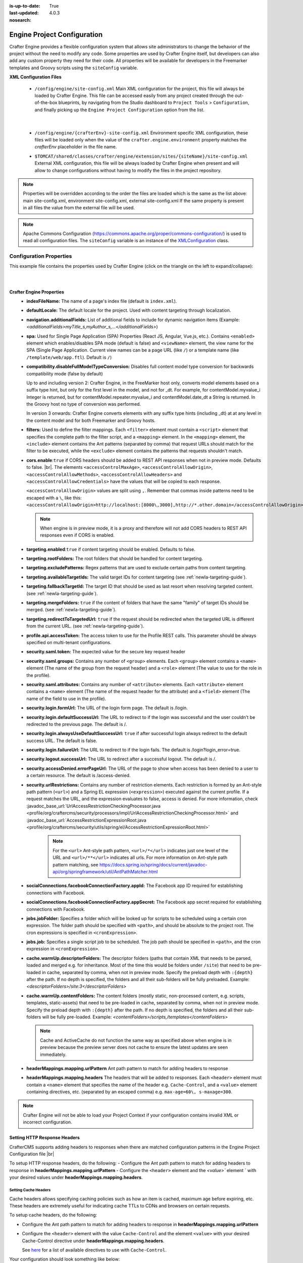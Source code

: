 :is-up-to-date: True
:last-updated: 4.0.3
:nosearch:

.. index:: Engine Project Configuration

.. _newIa-engine-project-configuration:

============================
Engine Project Configuration
============================

Crafter Engine provides a flexible configuration system that allows site administrators to change
the behavior of the project without the need to modify any code. Some properties are used by Crafter
Engine itself, but developers can also add any custom property they need for their code. All
properties will be available for developers in the Freemarker templates and Groovy scripts using the
``siteConfig`` variable.

**XML Configuration Files**

 - ``/config/engine/site-config.xml``
   Main XML configuration for the project, this file will always be loaded by Crafter Engine. This file can
   be accessed easily from any project created through the out-of-the-box blueprints, by navigating from the
   Studio dashboard to ``Project Tools`` > ``Configuration``, and finally picking up the ``Engine Project
   Configuration`` option from the list.

	 .. image:: /_static/images/site-admin/engine-project-config.webp
			 :alt: Engine Project Configuration

     |


 - ``/config/engine/{crafterEnv}-site-config.xml``
   Environment specific XML configuration, these files will be loaded only when the value of the
   ``crafter.engine.environment`` property matches the `crafterEnv` placeholder in the file name.
 - ``$TOMCAT/shared/classes/crafter/engine/extension/sites/{siteName}/site-config.xml``
   External XML configuration, this file will be always loaded by Crafter Engine when present and
   will allow to change configurations without having to modify the files in the project repository.

.. NOTE ::
  Properties will be overridden according to the order the files are loaded which is the same as
  the list above: main site-config.xml, environment site-config.xml, external site-config.xml
  If the same property is present in all files the value from the external file will be used.

.. NOTE ::
  Apache Commons Configuration (https://commons.apache.org/proper/commons-configuration/) is used
  to read all configuration files. The ``siteConfig`` variable is an instance of the
  `XMLConfiguration <https://commons.apache.org/proper/commons-configuration/apidocs/org/apache/commons/configuration2/XMLConfiguration.html>`_
  class.

------------------------
Configuration Properties
------------------------

This example file contains the properties used by Crafter Engine (click on the triangle on the left to expand/collapse):

.. raw:: html

   <details>
   <summary><a>Sample file containing the properties used by Crafter Engine</a></summary>

.. rli:: https://raw.githubusercontent.com/craftercms/studio/develop/src/main/webapp/repo-bootstrap/global/configuration/samples/sample-engine-site-config.xml
   :language: xml
   :linenos:

.. raw:: html

   </details>

|
|

**Crafter Engine Properties**
 * **indexFileName:** The name of a page's index file (default is ``index.xml``).
 * **defaultLocale:** The default locale for the project. Used with content targeting through localization.
 * **navigation.additionalFields:**  List of additional fields to include for dynamic navigation items (Example: *<additionalFields>myTitle_s,myAuthor_s,...</additionalFields>*)
 * **spa:** Used for Single Page Application (SPA) Properties (React JS, Angular, Vue.js, etc.).  Contains ``<enabled>`` element which enables/disables SPA mode (default is false) and ``<viewName>`` element, the view name for the SPA (Single Page Application. Current view names can be a page URL (like ``/``) or a template name (like ``/template/web/app.ftl``). Default is ``/``)
 * **compatibility.disableFullModelTypeConversion:** Disables full content model type conversion for backwards compatibility mode (false by default)

   Up to and including version 2:
   Crafter Engine, in the FreeMarker host only, converts model elements based on a suffix type hint, but only for the first level in
   the model, and not for _dt. For example, for contentModel.myvalue_i Integer is returned, but for contentModel.repeater.myvalue_i
   and contentModel.date_dt a String is returned. In the Groovy host no type of conversion was performed.

   In version 3 onwards:
   Crafter Engine converts elements with any suffix type hints (including _dt) at at any level in the content
   model and for both Freemarker and Groovy hosts.
 * **filters:** Used to define the filter mappings. Each ``<filter>`` element must contain a ``<script>`` element that specifies the complete
   path to the filter script, and a ``<mapping>`` element. In the ``<mapping>`` element, the ``<include>`` element contains the Ant
   patterns (separated by comma) that request URLs should match for the filter to be executed, while the ``<exclude>`` element contains
   the patterns that requests shouldn't match.
 * **cors.enable**:``true`` if CORS headers should be added to REST API responses when not in preview mode.  Defaults to false. |br|.
   The elements ``<accessControlMaxAge>``, ``<accessControlAllowOrigin>``, ``<accessControlAllowMethods>``,
   ``<accessControlAllowHeaders>`` and ``<accessControlAllowCredentials>`` have the values that will be
   copied to each response.

   ``<accessControlAllowOrigin>`` values are split using ``,``.  Remember that
   commas inside patterns need to be escaped with a ``\``,
   like this: ``<accessControlAllowOrigin>http://localhost:[8000\,3000],http://*.other.domain</accessControlAllowOrigin>``

   .. note::
      When engine is in preview mode, it is a proxy and therefore will not add CORS headers to REST API responses even if CORS is enabled.

 * **targeting.enabled**:``true`` if content targeting should be enabled. Defaults to false.
 * **targeting.rootFolders:** The root folders that should be handled for content targeting.
 * **targeting.excludePatterns:** Regex patterns that are used to exclude certain paths from content targeting.
 * **targeting.availableTargetIds:** The valid target IDs for content targeting (see :ref:`newIa-targeting-guide`).
 * **targeting.fallbackTargetId:** The target ID that should be used as last resort when resolving targeted content.
   (see :ref:`newIa-targeting-guide`).
 * **targeting.mergeFolders:** ``true`` if the content of folders that have the same "family" of target IDs should be merged.
   (see :ref:`newIa-targeting-guide`).
 * **targeting.redirectToTargetedUrl:** ``true`` if the request should be redirected when the targeted URL is different from the current URL.
   (see :ref:`newIa-targeting-guide`).
 * **profile.api.accessToken:** The access token to use for the Profile REST calls. This parameter should be always specified on
   multi-tenant configurations.
 * **security.saml.token:** The expected value for the secure key request header
 * **security.saml.groups:** Contains any number of ``<group>`` elements.  Each ``<group>`` element contains a ``<name>`` element (The name of the group from the request header) and a ``<role>`` element (The value to use for the role in the profile).
 * **security.saml.attributes:** Contains any number of ``<attribute>`` elements.  Each ``<attribute>`` element contains a ``<name>`` element (The name of the request header for the attribute) and a ``<field>`` element (The name of the field to use in the profile).
 * **security.login.formUrl:** The URL of the login form page. The default is /login.
 * **security.login.defaultSuccessUrl:** The URL to redirect to if the login was successful and the user couldn't be redirected to the
   previous page. The default is /.
 * **security.login.alwaysUseDefaultSuccessUrl:** ``true`` if after successful login always redirect to the default success URL. The default is
   false.
 * **security.login.failureUrl:** The URL to redirect to if the login fails. The default is /login?login_error=true.
 * **security.logout.successUrl:** The URL to redirect after a successful logout. The default is /.
 * **security.accessDenied.errorPageUrl:** The URL of the page to show when access has been denied to a user to a certain resource. The
   default is /access-denied.
 * **security.urlRestrictions:** Contains any number of restriction elements. Each restriction is formed by an Ant-style path pattern (``<url>``)
   and a Spring EL expression (``<expression>``) executed against the current profile. If a request matches the URL, and the expression
   evaluates to false, access is denied. For more information, check
   :javadoc_base_url:`UrlAccessRestrictionCheckingProcessor.java <profile/org/craftercms/security/processors/impl/UrlAccessRestrictionCheckingProcessor.html>`
   and :javadoc_base_url:`AccessRestrictionExpressionRoot.java <profile/org/craftercms/security/utils/spring/el/AccessRestrictionExpressionRoot.html>`

     .. note::
       For the ``<url>`` Ant-style path pattern, ``<url>/*</url>`` indicates just one level of the URL and ``<url>/**</url>`` indicates all urls.  For more information on Ant-style path pattern matching, see https://docs.spring.io/spring/docs/current/javadoc-api/org/springframework/util/AntPathMatcher.html

 * **socialConnections.facebookConnectionFactory.appId:** The Facebook app ID required for establishing connections with Facebook.
 * **socialConnections.facebookConnectionFactory.appSecret:** The Facebook app secret required for establishing connections with Facebook.
 * **jobs.jobFolder:** Specifies a folder which will be looked up for scripts to be scheduled using a certain cron expression. The folder
   path should be specified with ``<path>``, and should be absolute to the project root. The cron expressions is specified in
   ``<cronExpression>``.
 * **jobs.job:** Specifies a single script job to be scheduled. The job path should be specified in ``<path>``, and the cron expression
   in ``<cronExpression>``.
 * **cache.warmUp.descriptorFolders:** The descriptor folders (paths that contain XML that needs to be parsed, loaded and merged e.g. for inheritance.  Most of the time this would be folders under ``/site``) that need to be pre-loaded in cache, separated by comma, when not in preview mode. Specify the preload depth with ``:{depth}`` after the path. If no depth is specified, the folders and all their sub-folders will be fully preloaded. Example: *<descriptorFolders>/site:3</descriptorFolders>*
 * **cache.warmUp.contentFolders:** The content folders (mostly static, non-processed content, e.g. scripts, templates, static-assets) that need to be pre-loaded in cache, separated by comma, when not in preview mode. Specify the preload depth with ``:{depth}`` after the path. If no depth is specified, the folders and all their sub-folders will be fully pre-loaded.  Example: *<contentFolders>/scripts,/templates</contentFolders>*

   .. note::
      Cache and ActiveCache do not function the same way as specified above when engine is in preview because the preview server does not cache to ensure the latest updates are seen immediately.

 * **headerMappings.mapping.urlPattern** Ant path pattern to match for adding headers to response
 * **headerMappings.mapping.headers** The headers that will be added to responses.  Each ``<header>`` element must contain a ``<name>``
   element that specifies the name of the header e.g. ``Cache-Control``, and a ``<value>`` element containing directives, etc. (separated by an escaped comma)
   e.g. ``max-age=60\, s-maxage=300``.

.. note::
    Crafter Engine will not be able to load your Project Context if your configuration contains invalid XML
    or incorrect configuration.

^^^^^^^^^^^^^^^^^^^^^^^^^^^^^
Setting HTTP Response Headers
^^^^^^^^^^^^^^^^^^^^^^^^^^^^^
CrafterCMS supports adding headers to responses when there are matched configuration patterns in
the Engine Project Configuration file |br|

To setup HTTP response headers, do the following:
- Configure the Ant path pattern to match for adding headers to response in **headerMappings.mapping.urlPattern**
- Configure the ``<header>`` element and the `<value>`` element ` with your desired values under **headerMappings.mapping.headers**.

.. code-block:: xml
    :emphasize-lines: 3, 6-7

    <headerMappings>
      <mapping>
        <urlPattern>/**/*.pdf</urlPattern>
        <headers>
          <header>
            <name>X-Crafter-Document</name>
            <value>true</value>
          </header>
        </headers>
      </mapping>
    </headerMappings>


Setting Cache Headers
^^^^^^^^^^^^^^^^^^^^^
Cache headers allows specifying caching policies such as how an item is cached, maximum age before expiring, etc.
These headers are extremely useful for indicating cache TTLs to CDNs and browsers on certain requests.

To setup cache headers, do the following:

- Configure the Ant path pattern to match for adding headers to response in **headerMappings.mapping.urlPattern**
- Configure the ``<header>`` element with the value ``Cache-Control`` and the element ``<value>`` with your desired Cache-Control
  directive under **headerMappings.mapping.headers**.

  See `here <https://developer.mozilla.org/en-US/docs/Web/HTTP/Headers/Cache-Control>`__ for a list of available directives
  to use with ``Cache-Control``.

Your configuration should look something like below:

.. code-block:: xml
    :emphasize-lines: 3, 6-7

    <headerMappings>
      <mapping>
        <urlPattern>/articles/**</urlPattern>
        <headers>
          <header>
            <name>Cache-Control</name>
            <value>max-age=60\, s-maxage=300</value>
          </header>
        <headers>
      </mapping>
    </headerMappings>


Please note that the ``Cache-Control`` header inserted to responses by default is set to ``No-Cache``.


.. _newIa-engine-site-configuration-spring-configuration:

--------------------
Spring Configuration
--------------------

Each project can also have it's own Spring application context. Just as with site-config.xml, beans
can be overwritten using the following locations:

Spring Configuration Files
 - ``/config/engine/application-context.xml`` (This file can be accessed easily from any project created
   through the out-of-the-box blueprints, by navigating from the Studio dashboard to ``Project Tools``
   > ``Configuration``, and finally picking up the ``Engine Project Application Context`` option from the dropdown).

	 .. image:: /_static/images/site-admin/engine-project-application-context.webp
			 :alt: Engine Project Application Context

 - ``/config/engine/{crafterEnv}-application-context.xml``
 - ``$TOMCAT/shared/classes/crafter/engine/extension/sites/{siteName}/application-context.xml``

The application context inherits from Engine's own service-context.xml, and any class in Engine's
classpath can be used, including Groovy classes declared under ``/scripts/classes/*``.

As an example, assuming you have defined a Groovy class under ``/scripts/classes/mypackage/MyClass.groovy``,
you can define a bean like this:

.. code-block:: xml
  :caption: application-context.xml
  :linenos:

	<?xml version="1.0" encoding="UTF-8"?>
	<beans xmlns="http://www.springframework.org/schema/beans"
	       xmlns:xsi="http://www.w3.org/2001/XMLSchema-instance"
	       xsi:schemaLocation="http://www.springframework.org/schema/beans http://www.springframework.org/schema/beans/spring-beans.xsd">

    <bean class="org.springframework.context.support.PropertySourcesPlaceholderConfigurer" parent="crafter.properties"/>

    <bean id="greeting" class="mypackage.MyClass">
      <property name="myproperty" value="${myvalue}"/>
    </bean>

  </beans>

A ``org.springframework.context.support.PropertySourcesPlaceholderConfigurer`` (like above) can be
specified in the context so that the properties of ``site-config.xml`` can be used as placeholders,
like ``${myvalue}``. By making the placeholder configurer inherit from crafter.properties, you'll
also have access to Engine's global properties (like ``crafter.engine.preview``).

.. note::
    Crafter Engine will not be able to load your Project Context if your context file contains invalid XML,
    incorrect configuration or if your beans do not properly handle their own errors on initialization.
